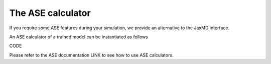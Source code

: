 The ASE calculator
==================

If you require some ASE features during your simulation, we provide an alternative to the JaxMD interface.

An ASE calculator of a trained model can be instantiated as follows

CODE

Please refer to the ASE documentation LINK to see how to use ASE calculators.